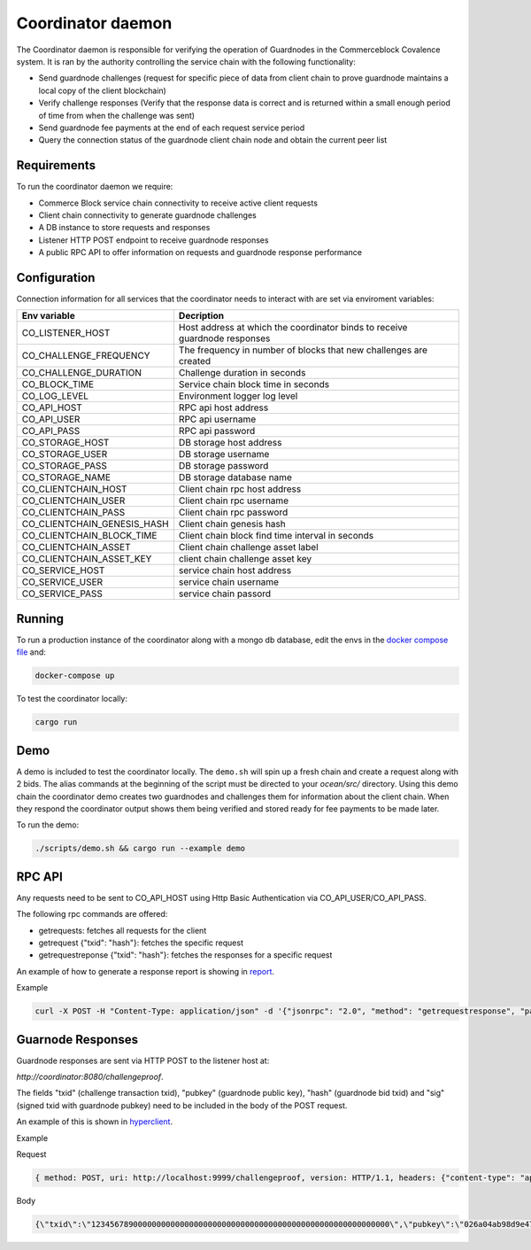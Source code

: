 Coordinator daemon
============

The Coordinator daemon is responsible for verifying the operation of Guardnodes in the Commerceblock Covalence system. It is ran by the authority controlling the service chain with the following functionality:

- Send guardnode challenges (request for specific piece of data from client chain to prove guardnode maintains a local copy of the client blockchain)
- Verify challenge responses (Verify that the response data is correct and is returned within a small enough period of time from when the challenge was sent)
- Send guardnode fee payments at the end of each request service period
- Query the connection status of the guardnode client chain node and obtain the current peer list

Requirements
------------

To run the coordinator daemon we require:

* Commerce Block service chain connectivity to receive active client requests
* Client chain connectivity to generate guardnode challenges
* A DB instance to store requests and responses
* Listener HTTP POST endpoint to receive guardnode responses
* A public RPC API to offer information on requests and guardnode response performance


Configuration
-------------

Connection information for all services that the coordinator needs to interact with are set via enviroment variables:

+-----------------------------+----------------------------------------------------------------------------+
| Env variable                |  Decription                                                                |
+=============================+============================================================================+
| CO_LISTENER_HOST            | Host address at which the coordinator binds to receive guardnode responses |
+-----------------------------+----------------------------------------------------------------------------+
| CO_CHALLENGE_FREQUENCY      |  The frequency in number of blocks that new challenges are created         |
+-----------------------------+----------------------------------------------------------------------------+
| CO_CHALLENGE_DURATION       | Challenge duration in seconds                                              |
+-----------------------------+----------------------------------------------------------------------------+
| CO_BLOCK_TIME               | Service chain block time in seconds                                        |
+-----------------------------+----------------------------------------------------------------------------+
| CO_LOG_LEVEL                | Environment logger log level                                               |
+-----------------------------+----------------------------------------------------------------------------+
| CO_API_HOST                 | RPC api host address                                                       |
+-----------------------------+----------------------------------------------------------------------------+
| CO_API_USER                 | RPC api username                                                           |
+-----------------------------+----------------------------------------------------------------------------+
| CO_API_PASS                 | RPC api password                                                           |
+-----------------------------+----------------------------------------------------------------------------+
| CO_STORAGE_HOST             | DB storage host address                                                    |
+-----------------------------+----------------------------------------------------------------------------+
| CO_STORAGE_USER             | DB storage username                                                        |
+-----------------------------+----------------------------------------------------------------------------+
| CO_STORAGE_PASS             | DB storage password                                                        |
+-----------------------------+----------------------------------------------------------------------------+
| CO_STORAGE_NAME             | DB storage database name                                                   |
+-----------------------------+----------------------------------------------------------------------------+
| CO_CLIENTCHAIN_HOST         | Client chain rpc host address                                              |
+-----------------------------+----------------------------------------------------------------------------+
| CO_CLIENTCHAIN_USER         | Client chain rpc username                                                  |
+-----------------------------+----------------------------------------------------------------------------+
| CO_CLIENTCHAIN_PASS         | Client chain rpc password                                                  |
+-----------------------------+----------------------------------------------------------------------------+
| CO_CLIENTCHAIN_GENESIS_HASH | Client chain genesis hash                                                  |
+-----------------------------+----------------------------------------------------------------------------+
| CO_CLIENTCHAIN_BLOCK_TIME   | Client chain block find time interval in seconds                           |
+-----------------------------+----------------------------------------------------------------------------+
| CO_CLIENTCHAIN_ASSET        | Client chain challenge asset label                                         |
+-----------------------------+----------------------------------------------------------------------------+
| CO_CLIENTCHAIN_ASSET_KEY    | client chain challenge asset key                                           |
+-----------------------------+----------------------------------------------------------------------------+
| CO_SERVICE_HOST             | service chain host address                                                 |
+-----------------------------+----------------------------------------------------------------------------+
| CO_SERVICE_USER             | service chain username                                                     |
+-----------------------------+----------------------------------------------------------------------------+
| CO_SERVICE_PASS             | service chain passord                                                      |
+-----------------------------+----------------------------------------------------------------------------+


Running
-------

To run a production instance of the coordinator along with a mongo db database, edit the envs in the `docker compose file <https://github.com/commerceblock/coordinator/blob/develop/docker-compose.yml>`_ and:

.. code-block:: bash

  docker-compose up

To test the coordinator locally:

.. code-block:: bash

  cargo run


Demo
----
A demo is included to test the coordinator locally. The ``demo.sh`` will spin up a fresh chain and create a request along with 2 bids. The alias commands at the beginning of the script must be directed to your `ocean/src/` directory. Using this demo chain the coordinator demo creates two guardnodes and challenges them for information about the client chain. When they respond the coordinator output shows them being verified and stored ready for fee payments to be made later.

To run the demo:

.. code-block:: bash

  ./scripts/demo.sh && cargo run --example demo


RPC API
-------

Any requests need to be sent to CO_API_HOST using Http Basic Authentication via CO_API_USER/CO_API_PASS.

The following rpc commands are offered:

* getrequests: fetches all requests for the client
* getrequest {"txid": "hash"}: fetches the specific request
* getrequestreponse {"txid": "hash"}: fetches the responses for a specific request

An example of how to generate a response report is showing in `report <https://github.com/commerceblock/coordinator/blob/develop/scripts/report.py>`_.

Example

.. code-block:: bash

    curl -X POST -H "Content-Type: application/json" -d '{"jsonrpc": "2.0", "method": "getrequestresponse", "params" :     {"txid": "5eba0bf305ac8963225d68195fa7eb8b79667ad9c5fa6e9dcc0ce0185ad4a046"}, "id":1 }' userApi:passwordApi@localhost:3333


Guarnode Responses
------------------

Guardnode responses are sent via HTTP POST to the listener host at:

`http://coordinator:8080/challengeproof`.

The fields "txid" (challenge transaction txid), "pubkey" (guardnode public key), "hash" (guardnode bid txid) and "sig" (signed txid with guardnode pubkey) need to be included in the body of the POST request.

An example of this is shown in `hyperclient <https://github.com/commerceblock/coordinator/blob/develop/examples/hyperclient.rs>`_.

Example

Request

.. code-block:: bash

  { method: POST, uri: http://localhost:9999/challengeproof, version: HTTP/1.1, headers: {"content-type": "application/json"}, body: Body }


Body

.. code-block:: bash

  {\"txid\":\"1234567890000000000000000000000000000000000000000000000000000000\",\"pubkey\":\"026a04ab98d9e4774ad806e302dddeb63bea16b5cb5f223ee77478e861bb583eb3\",\"hash\":\"0404040404040404040404040404040404040404040404040404040404040404\",\"sig\":\"30450221009dd76bcdc19a283654727214757b9e33ded38f00951b4f4a074e6fbe17a6f2ef02205702423facf6333cfce1e17d5427f98b073ebf8b587dad1a1d44696d44c26e6b\"}
